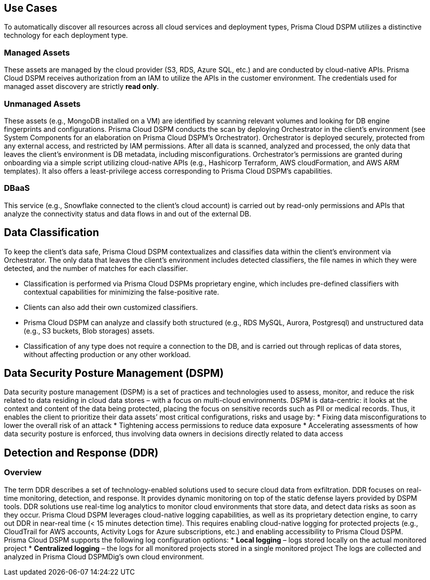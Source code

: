== Use Cases

To automatically discover all resources across all cloud services and deployment types, Prisma Cloud DSPM utilizes a distinctive technology for each deployment type.

### Managed Assets
These assets are managed by the cloud provider (S3, RDS, Azure SQL, etc.) and are conducted by cloud-native APIs. Prisma Cloud DSPM receives authorization from an IAM to utilize the APIs in the customer environment. The credentials used for managed asset discovery are strictly **read only**.

### Unmanaged Assets
These assets (e.g., MongoDB installed on a VM) are identified by scanning relevant volumes and looking for DB engine fingerprints and configurations. Prisma Cloud DSPM conducts the scan by deploying Orchestrator in the client’s environment (see System Components for an elaboration on Prisma Cloud DSPM's Orchestrator). Orchestrator is deployed securely, protected from any external access, and restricted by IAM permissions. After all data is scanned, analyzed and processed, the only data that leaves the client’s environment is DB metadata, including misconfigurations. Orchestrator’s permissions are granted during onboarding via a simple script utilizing cloud-native APIs (e.g., Hashicorp Terraform, AWS cloudFormation, and AWS ARM templates). It also offers a least-privilege access corresponding to Prisma Cloud DSPM’s capabilities.

### DBaaS
This service (e.g., Snowflake connected to the client’s cloud account) is carried out by read-only permissions and APIs that analyze the connectivity status and data flows in and out of the external DB.


## Data Classification
To keep the client’s data safe, Prisma Cloud DSPM contextualizes and classifies data within the client’s environment via Orchestrator. The only data that leaves the client’s environment includes detected classifiers, the file names in which they were detected, and the number of matches for each classifier.

* Classification is performed via Prisma Cloud DSPMs proprietary engine, which includes pre-defined classifiers with contextual capabilities for minimizing the false-positive rate. 
* Clients can also add their own customized classifiers. 
* Prisma Cloud DSPM can analyze and classify both structured (e.g., RDS MySQL, Aurora, Postgresql) and unstructured data (e.g., S3 buckets, Blob storages) assets.
* Classification of any type does not require a connection to the DB, and is carried out through replicas of data stores, without affecting production or any other workload.


## Data Security Posture Management (DSPM)
Data security posture management (DSPM) is a set of practices and technologies used to assess, monitor, and reduce the risk related to data residing in cloud data stores – with a focus on multi-cloud environments. DSPM is data-centric: it looks at the context and content of the data being protected, placing the focus on sensitive records such as PII or medical records. Thus, it enables the client to prioritize their data assets’ most critical configurations, risks and usage by:
* Fixing data misconfigurations to lower the overall risk of an attack
* Tightening access permissions to reduce data exposure
* Accelerating assessments of how data security posture is enforced, thus involving data owners in decisions directly related to data access


## Detection and Response (DDR)
### Overview
The term DDR describes a set of technology-enabled solutions used to secure cloud data from exfiltration. DDR focuses on real-time monitoring, detection, and response. It provides dynamic monitoring on top of the static defense layers provided by DSPM tools. DDR solutions use real-time log analytics to monitor cloud environments that store data, and detect data risks as soon as they occur.
Prisma Cloud DSPM leverages cloud-native logging capabilities, as well as its proprietary detection engine, to carry out DDR in near-real time (< 15 minutes detection time). This requires enabling cloud-native logging for protected projects (e.g., CloudTrail for AWS accounts, Activity Logs for Azure subscriptions, etc.) and enabling accessibility to Prisma Cloud DSPM. 
Prisma Cloud DSPM supports the following log configuration options:
* **Local logging** – logs stored locally on the actual monitored project 
* **Centralized logging** – the logs for all monitored projects stored in a single monitored project 
The logs are collected and analyzed in Prisma Cloud DSPMDig’s own cloud environment.

